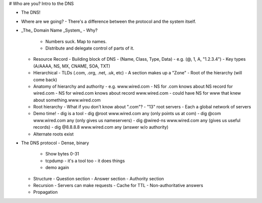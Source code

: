# Who are you? Intro to the DNS

- The DNS!
- Where are we going?
  - There's a difference between the protocol and the system itself.
- _The_ Domain Name _System_
  - Why?
    - Numbers suck. Map to names.
    - Distribute and delegate control of parts of it.
  - Resource Record
    - Building block of DNS
    - (Name, Class, Type, Data)
    - e.g. (@, 1, A, "1.2.3.4")
    - Key types (A/AAAA, NS, MX, CNAME, SOA, TXT)
  - Hierarchical
    - TLDs (.com, .org, .net, .uk, etc)
    - A section makes up a "Zone"
    - Root of the hierarchy (will come back)
  - Anatomy of hierarchy and authority
    - e.g. www.wired.com
    - NS for .com knows about NS record for wired.com
    - NS for wired.com knows about record www.wired.com
    - could have NS for www that knew about something.www.wired.com
  - Root hierarchy
    - What if you don't know about ".com"?
    - "13" root servers
    - Each a global network of servers
  - Demo time!
    - dig is a tool
    - dig @root www.wired.com any (only points us at com)
    - dig @com www.wired.com any (only gives us nameservers)
    - dig @wired-ns www.wired.com any (gives us useful records)
    - dig @8.8.8.8 www.wired.com any (answer w/o authority)
  - Alternate roots exist
- The DNS protocol
  - Dense, binary
    - Show bytes 0-31
    - tcpdump
      - it's a tool too
      - it does things
    - demo again
  - Structure
    - Question section
    - Answer section
    - Authority section
  - Recursion
    - Servers can make requests
    - Cache for TTL
    - Non-authoritative answers
  - Propagation
